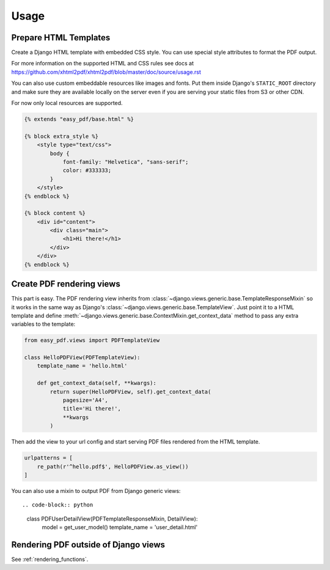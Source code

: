 =====
Usage
=====

Prepare HTML Templates
----------------------

Create a Django HTML template with embedded CSS style. You can use special
style attributes to format the PDF output.

For more information on the supported HTML and CSS rules
see docs at https://github.com/xhtml2pdf/xhtml2pdf/blob/master/doc/source/usage.rst

You can also use custom embeddable resources like images and fonts.
Put them inside Django's ``STATIC_ROOT`` directory and make sure
they are available locally on the server even if you
are serving your static files from S3 or other CDN.

For now only local resources are supported.

.. code-block:: css+django

    {% extends "easy_pdf/base.html" %}

    {% block extra_style %}
        <style type="text/css">
            body {
                font-family: "Helvetica", "sans-serif";
                color: #333333;
            }
        </style>
    {% endblock %}

    {% block content %}
        <div id="content">
            <div class="main">
                <h1>Hi there!</h1>
            </div>
        </div>
    {% endblock %}


Create PDF rendering views
--------------------------

This part is easy. The PDF rendering view inherits from
:class:`~django.views.generic.base.TemplateResponseMixin`
so it works in the same way as Django's
:class:`~django.views.generic.base.TemplateView`.
Just point it to a HTML template and define
:meth:`~django.views.generic.base.ContextMixin.get_context_data`
method to pass any extra variables to the template:

.. code-block:: python

    from easy_pdf.views import PDFTemplateView

    class HelloPDFView(PDFTemplateView):
        template_name = 'hello.html'

        def get_context_data(self, **kwargs):
            return super(HelloPDFView, self).get_context_data(
                pagesize='A4',
                title='Hi there!',
                **kwargs
            )


Then add the view to your url config and start serving PDF files
rendered from the HTML template.

.. code-block:: python

    urlpatterns = [
        re_path(r'^hello.pdf$', HelloPDFView.as_view())
    ]

You can also use a mixin to output PDF from Django generic views::

.. code-block:: python

    class PDFUserDetailView(PDFTemplateResponseMixin, DetailView):
        model = get_user_model()
        template_name = 'user_detail.html'


Rendering PDF outside of Django views
-------------------------------------

See :ref:`rendering_functions`.
